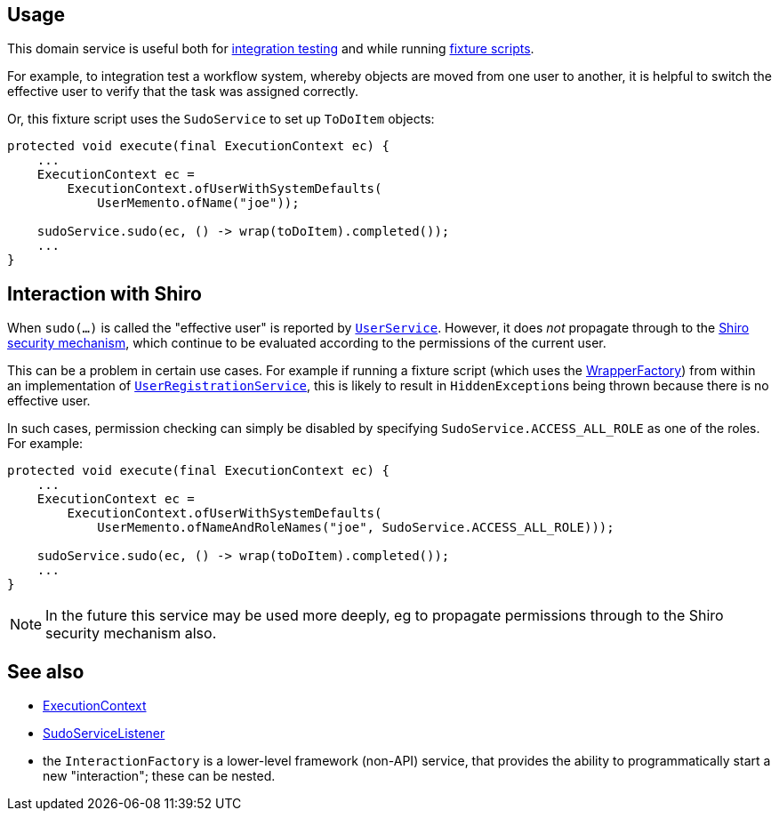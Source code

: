 
:Notice: Licensed to the Apache Software Foundation (ASF) under one or more contributor license agreements. See the NOTICE file distributed with this work for additional information regarding copyright ownership. The ASF licenses this file to you under the Apache License, Version 2.0 (the "License"); you may not use this file except in compliance with the License. You may obtain a copy of the License at. http://www.apache.org/licenses/LICENSE-2.0 . Unless required by applicable law or agreed to in writing, software distributed under the License is distributed on an "AS IS" BASIS, WITHOUT WARRANTIES OR  CONDITIONS OF ANY KIND, either express or implied. See the License for the specific language governing permissions and limitations under the License.



== Usage

This domain service is useful both for xref:testing:integtestsupport:about.adoc[integration testing] and while running xref:fixtures:ROOT:about.adoc[fixture scripts].

For example, to integration test a workflow system, whereby objects are moved from one user to another, it is helpful to switch the effective user to verify that the task was assigned correctly.

Or, this fixture script uses the `SudoService` to set up `ToDoItem` objects:

[source,java]
----
protected void execute(final ExecutionContext ec) {
    ...
    ExecutionContext ec =
        ExecutionContext.ofUserWithSystemDefaults(
            UserMemento.ofName("joe"));

    sudoService.sudo(ec, () -> wrap(toDoItem).completed());
    ...
}
----


== Interaction with Shiro

When `sudo(...)` is called the "effective user" is reported by  xref:system:generated:index/applib/services/user/UserService.adoc[`UserService`].
However, it does _not_ propagate through to the xref:security:ROOT:about.adoc[Shiro security mechanism], which continue to be evaluated according to the permissions of the current user.

This can be a problem in certain use cases.
For example if running a fixture script (which uses the xref:system:generated:index/applib/services/wrapper/WrapperFactory.adoc[WrapperFactory]) from within an implementation of xref:system:generated:index/applib/services/userreg/UserRegistrationService.adoc[`UserRegistrationService`], this is likely to result in ``HiddenException``s being thrown because there is no effective user.

In such cases, permission checking can simply be disabled by specifying `SudoService.ACCESS_ALL_ROLE` as one of the roles.
For example:

[source,java]
----
protected void execute(final ExecutionContext ec) {
    ...
    ExecutionContext ec =
        ExecutionContext.ofUserWithSystemDefaults(
            UserMemento.ofNameAndRoleNames("joe", SudoService.ACCESS_ALL_ROLE)));

    sudoService.sudo(ec, () -> wrap(toDoItem).completed());
    ...
}
----

[NOTE]
====
In the future this service may be used more deeply, eg to propagate permissions through to the Shiro security mechanism also.
====





== See also

* xref:system:generated:index/applib/services/iactn/ExecutionContext.adoc[ExecutionContext]

* xref:system:generated:index/applib/services/sudo/SudoServiceListener.adoc[SudoServiceListener]

* the `InteractionFactory` is a lower-level framework (non-API) service, that provides the ability to programmatically start a new "interaction"; these can be nested.


